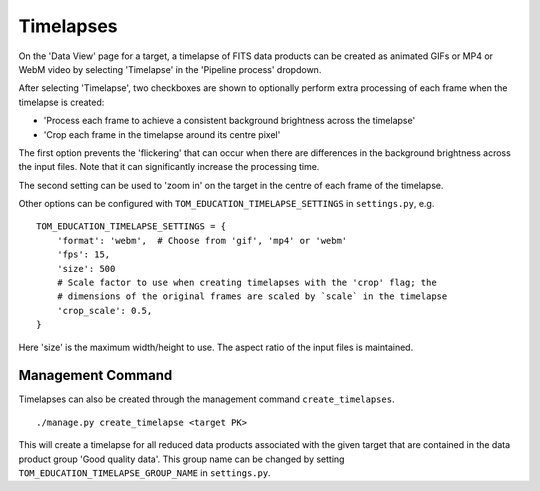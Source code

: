 Timelapses
==========

On the 'Data View' page for a target, a timelapse of FITS data products can be
created as animated GIFs or MP4 or WebM video by selecting 'Timelapse' in the
'Pipeline process' dropdown.

After selecting 'Timelapse', two checkboxes are shown to optionally perform
extra processing of each frame when the timelapse is created:

* 'Process each frame to achieve a consistent background brightness across the timelapse'
* 'Crop each frame in the timelapse around its centre pixel'

The first option prevents the 'flickering' that can occur when there are
differences in the background brightness across the input files. Note that it
can significantly increase the processing time.

The second setting can be used to 'zoom in' on the target in the centre of each
frame of the timelapse.

Other options can be configured with ``TOM_EDUCATION_TIMELAPSE_SETTINGS`` in
``settings.py``, e.g. ::

    TOM_EDUCATION_TIMELAPSE_SETTINGS = {
        'format': 'webm',  # Choose from 'gif', 'mp4' or 'webm'
        'fps': 15,
        'size': 500
        # Scale factor to use when creating timelapses with the 'crop' flag; the
        # dimensions of the original frames are scaled by `scale` in the timelapse
        'crop_scale': 0.5,
    }

Here 'size' is the maximum width/height to use. The aspect ratio of the input
files is maintained.

Management Command
------------------

Timelapses can also be created through the management command
``create_timelapses``. ::

    ./manage.py create_timelapse <target PK>

This will create a timelapse for all reduced data products associated with the
given target that are contained in the data product group 'Good quality data'.
This group name can be changed by setting ``TOM_EDUCATION_TIMELAPSE_GROUP_NAME``
in ``settings.py``.
